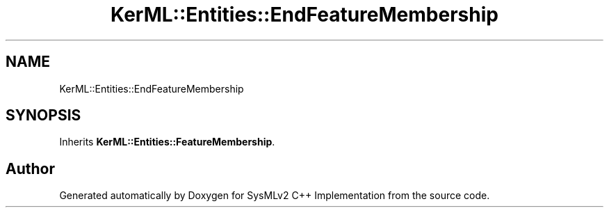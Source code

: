 .TH "KerML::Entities::EndFeatureMembership" 3 "Version 1.0 Beta 2" "SysMLv2 C++ Implementation" \" -*- nroff -*-
.ad l
.nh
.SH NAME
KerML::Entities::EndFeatureMembership
.SH SYNOPSIS
.br
.PP
.PP
Inherits \fBKerML::Entities::FeatureMembership\fP\&.

.SH "Author"
.PP 
Generated automatically by Doxygen for SysMLv2 C++ Implementation from the source code\&.
